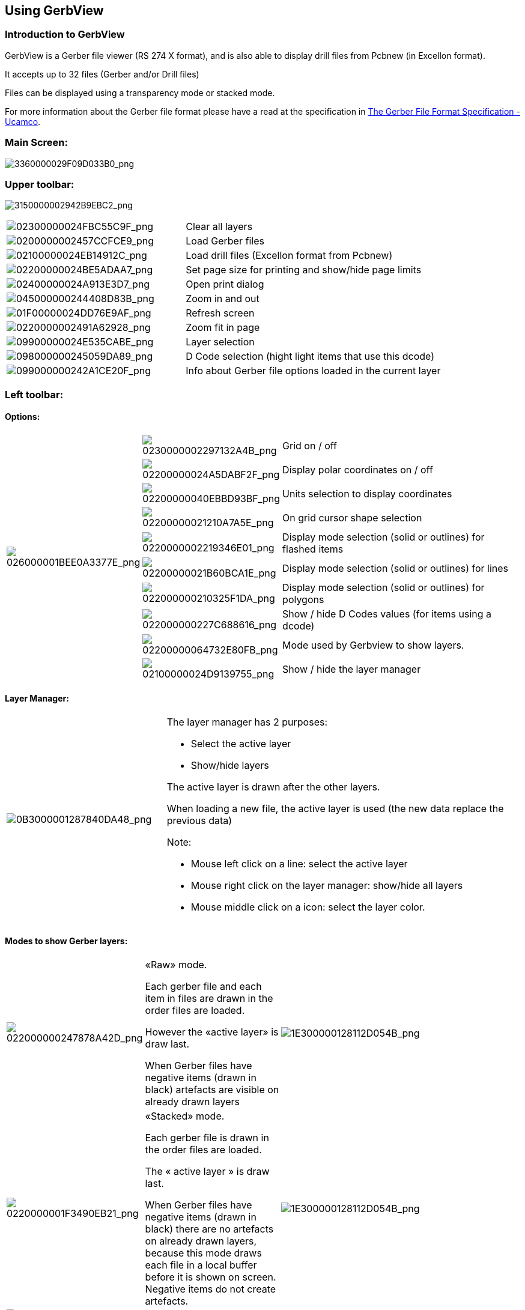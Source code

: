 == Using GerbView

=== Introduction to GerbView

GerbView is a Gerber file viewer (RS 274 X format), and is also able
to display drill files from Pcbnew (in Excellon format).

It accepts up to 32 files (Gerber and/or Drill files)

Files can be displayed using a transparency mode or stacked mode.

For more information about the Gerber file format please have a read
at the specification in
http://www.ucamco.com/files/downloads/file/81/the_gerber_file_format_specification.pdf[The Gerber File Format Specification - Ucamco].

=== Main Screen:

image:images/3360000029F09D033B0.png[3360000029F09D033B0_png]

=== Upper toolbar:

image:images/3150000002942B9EBC2.png[3150000002942B9EBC2_png]

[width="100%",cols="41%,59%",]
|=======================================================================
|image:images/02300000024FBC55C9F.png[02300000024FBC55C9F_png]
|Clear all layers

|image:images/0200000002457CCFCE9.png[0200000002457CCFCE9_png]
|Load Gerber files

|image:images/02100000024EB14912C.png[02100000024EB14912C_png]
|Load drill files (Excellon format from Pcbnew)

|image:images/02200000024BE5ADAA7.png[02200000024BE5ADAA7_png]
|Set page size for printing and show/hide page limits

|image:images/02400000024A913E3D7.png[02400000024A913E3D7_png]
|Open print dialog

|image:images/045000000244408D83B.png[045000000244408D83B_png]
|Zoom in and out

|image:images/01F00000024DD76E9AF.png[01F00000024DD76E9AF_png]
|Refresh screen

|image:images/0220000002491A62928.png[0220000002491A62928_png]
|Zoom fit in page

|image:images/09900000024E535CABE.png[09900000024E535CABE_png]
|Layer selection

|image:images/098000000245059DA89.png[098000000245059DA89_png]
|D Code selection (hight light items that use this dcode)

|image:images/099000000242A1CE20F.png[099000000242A1CE20F_png]
|Info about Gerber file options loaded in the current layer
|=======================================================================

=== Left toolbar:

==== Options:

[width="100%",cols="5%,5%,90%",]
|=======================================================================
.10+^.^|image:images/026000001BEE0A3377E.png[026000001BEE0A3377E_png]
|image:images/0230000002297132A4B.png[0230000002297132A4B_png]
|Grid on / off

|image:images/02200000024A5DABF2F.png[02200000024A5DABF2F_png]
|Display polar coordinates on / off

|image:images/02200000040EBBD93BF.png[02200000040EBBD93BF_png]
|Units selection to display coordinates

|image:images/02200000021210A7A5E.png[02200000021210A7A5E_png]
|On grid cursor shape selection

|image:images/0220000002219346E01.png[0220000002219346E01_png]
|Display mode selection (solid or outlines) for flashed items

|image:images/02200000021B60BCA1E.png[02200000021B60BCA1E_png]
|Display mode selection (solid or outlines) for lines

|image:images/022000000210325F1DA.png[022000000210325F1DA_png]
|Display mode selection (solid or outlines) for polygons

|image:images/022000000227C688616.png[022000000227C688616_png]
|Show / hide D Codes values (for items using a dcode)

|image:images/02200000064732E80FB.png[02200000064732E80FB_png]
|Mode used by Gerbview to show layers.

|image:images/02100000024D9139755.png[02100000024D9139755_png]
|Show / hide the layer manager

|=======================================================================

==== Layer Manager:

[width="100%",cols="31%,69%",]
|=======================================================================
|image:images/0B3000001287840DA48.png[0B3000001287840DA48_png]
a|
The layer manager has 2 purposes:

* Select the active layer
* Show/hide layers

The active layer is drawn after the other layers.

When loading a new file, the active layer is used (the new data replace
the previous data)

Note:

* Mouse left click on a line: select the active layer
* Mouse right click on the layer manager: show/hide all layers
* Mouse middle click on a icon: select the layer color.

|=======================================================================

==== Modes to show Gerber layers:

[width="100%",cols="5%,35%,60%",]
|=======================================================================
|image:images/022000000247878A42D.png[022000000247878A42D_png]
a|
«Raw» mode.

Each gerber file and each item in files are drawn in the order files are
loaded.

However the «active layer» is draw last.

When Gerber files have negative items (drawn in black) artefacts are
visible on already drawn layers


|image:images/1E300000128112D054B.png[1E300000128112D054B_png]

|image:images/0220000001F3490EB21.png[0220000001F3490EB21_png]
a|
«Stacked» mode.

Each gerber file is drawn in the order files are loaded.

The « active layer » is draw last.

When Gerber files have negative items (drawn in black) there are no
artefacts on already drawn layers, because this mode draws each file in
a local buffer before it is shown on screen. Negative items do not create
artefacts.


|image:images/1E300000128112D054B.png[1E300000128112D054B_png]

|image:images/02200000020BC136BD9.png[02200000020BC136BD9_png]
|Transparency mode
|image:images/1E5000001173F9F077E.png[1E5000001173F9F077E_png]
|=======================================================================

==== Effect of layer selection for drawings:

This effect is visible only in raw or stacked mode.

[width="100%",cols="43%,57%",]
|=======================================================================
|image:images/177000000C0CEC3BA7F.png[177000000C0CEC3BA7F_png]
|The layer 1 (green layer) is drawn after the layer 2

|image:images/1AC000000DFCC4C960B.png[1AC000000DFCC4C960B_png]
|The layer 2 (blue layer) is drawn after the layer 1
|=======================================================================

=== Print layers:

==== Print dialog access:

To print layers, use the
image:images/02400000024A913E3D7.png[02400000024A913E3D7_png]
tool, or the main menu (files)

==== Caution:

But be sure items are inside the printable area (select by
image:images/02200000024BE5ADAA7.png[02200000024BE5ADAA7_png]
a suitable page format).

Do not forget photoplotters can use a large plottable area, much bigger than the page
sizes used by printers)

Moving (by block move command) the entire layers is often needed.

==== Move block command:

You can move items by selecting them (drag the mouse with left button down) and then
moving the selected area on screen.

Click the left button to finally place the area you are moving.

=== Commands in menu bar:

==== Menu Files:

image:images/gerbview-file-menu.png[gerbview-file-menu_png]

It is possible to load gerber and drill files into Gerbview. There is
also an auxiliary option to export gerbers to pcbnew. Previously (a long
time ago) it was also possible to load so called Dcodes, but those are
now obsolete and is therefore not possible anymore.

==== Export to Pcbnew

GerbView has a limited capability to export Gerber files to Pcbnew.

The final result depends on what features of RS 274 X format are used in
Gerber Files.

RS 274 X format has raster oriented features that cannot be converted
(mainly all features relative to negative objects).

Flashed items are converted to vias.

Lines items are converted to track segments (or graphic lines for non
copper layers)

So the usability of the converted file is very dependent upon the way
each Gerber file was built by the original Pcb tool.

==== Preference menu:

image:images/0A1000000964D11366E.png[0A1000000964D11366E_png]

Gives access to the hot keys editor, and some options to display items.

==== Miscellaneous menu:

image:images/07C000000A353743B55.png[07C000000A353743B55_png]

* List Dcodes shows the Dcodes in use and some of Dcode parameters.
* Show Source displays the Gerber file contents of the active layer in a
  text editor.
* Clear Layer erases the contents of the active layer.

